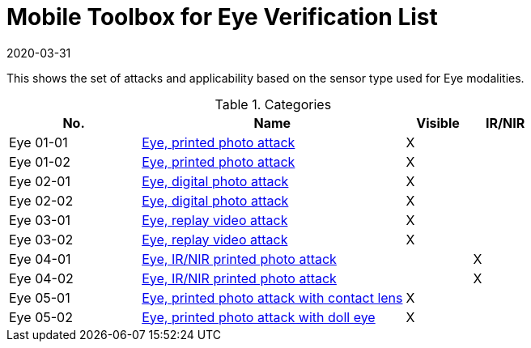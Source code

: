 = Mobile Toolbox for Eye Verification List
:showtitle:
:revdate: 2020-03-31

This shows the set of attacks and applicability based on the sensor type used for Eye modalities.

.Categories
[%header,cols="2,4,1,1"]
|===
|No.
|Name
|Visible
|IR/NIR

|Eye 01-01
|link:01_01-Eye-attack.adoc[Eye, printed photo attack]
|X
|

|Eye 01-02
|link:01_01-Eye-attack.adoc[Eye, printed photo attack]
|X
|

|Eye 02-01
|link:02_01-Eye-attack.adoc[Eye, digital photo attack]
|X
|

|Eye 02-02
|link:02_01-Eye-attack.adoc[Eye, digital photo attack]
|X
|

|Eye 03-01
|link:03_01-Eye-attack.adoc[Eye, replay video attack]
|X
|

|Eye 03-02
|link:03_01-Eye-attack.adoc[Eye, replay video attack]
|X
|

|Eye 04-01
|link:04_01-Eye-attack.adoc[Eye, IR/NIR printed photo attack]
|
|X

|Eye 04-02
|link:04_01-Eye-attack.adoc[Eye, IR/NIR printed photo attack]
|
|X

|Eye 05-01
|link:05_01-Eye-attack.adoc[Eye, printed photo attack with contact lens]
|X
|

|Eye 05-02
|link:05_01-Eye-attack.adoc[Eye, printed photo attack with doll eye]
|X
|

|===
